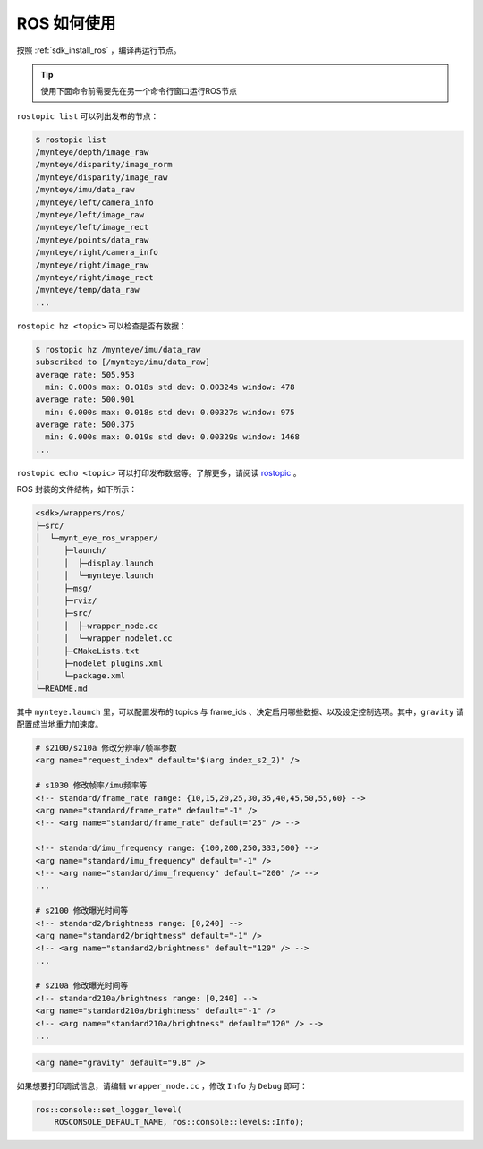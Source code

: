 .. _wrapper_ros:

ROS 如何使用
==============

按照 :ref:`sdk_install_ros` ，编译再运行节点。

.. tip::

  使用下面命令前需要先在另一个命令行窗口运行ROS节点

``rostopic list`` 可以列出发布的节点：

.. code-block:: bash

  $ rostopic list
  /mynteye/depth/image_raw
  /mynteye/disparity/image_norm
  /mynteye/disparity/image_raw
  /mynteye/imu/data_raw
  /mynteye/left/camera_info
  /mynteye/left/image_raw
  /mynteye/left/image_rect
  /mynteye/points/data_raw
  /mynteye/right/camera_info
  /mynteye/right/image_raw
  /mynteye/right/image_rect
  /mynteye/temp/data_raw
  ...

``rostopic hz <topic>`` 可以检查是否有数据：

.. code-block:: bash

  $ rostopic hz /mynteye/imu/data_raw
  subscribed to [/mynteye/imu/data_raw]
  average rate: 505.953
    min: 0.000s max: 0.018s std dev: 0.00324s window: 478
  average rate: 500.901
    min: 0.000s max: 0.018s std dev: 0.00327s window: 975
  average rate: 500.375
    min: 0.000s max: 0.019s std dev: 0.00329s window: 1468
  ...

``rostopic echo <topic>`` 可以打印发布数据等。了解更多，请阅读 `rostopic <http://wiki.ros.org/rostopic>`_ 。

ROS 封装的文件结构，如下所示：

.. code-block:: none

  <sdk>/wrappers/ros/
  ├─src/
  │  └─mynt_eye_ros_wrapper/
  │     ├─launch/
  │     │  ├─display.launch
  │     │  └─mynteye.launch
  │     ├─msg/
  │     ├─rviz/
  │     ├─src/
  │     │  ├─wrapper_node.cc
  │     │  └─wrapper_nodelet.cc
  │     ├─CMakeLists.txt
  │     ├─nodelet_plugins.xml
  │     └─package.xml
  └─README.md

其中 ``mynteye.launch`` 里，可以配置发布的 topics 与 frame_ids 、决定启用哪些数据、以及设定控制选项。其中，``gravity`` 请配置成当地重力加速度。

.. code-block:: xml

  # s2100/s210a 修改分辨率/帧率参数
  <arg name="request_index" default="$(arg index_s2_2)" />

  # s1030 修改帧率/imu频率等
  <!-- standard/frame_rate range: {10,15,20,25,30,35,40,45,50,55,60} -->
  <arg name="standard/frame_rate" default="-1" />
  <!-- <arg name="standard/frame_rate" default="25" /> -->

  <!-- standard/imu_frequency range: {100,200,250,333,500} -->
  <arg name="standard/imu_frequency" default="-1" />
  <!-- <arg name="standard/imu_frequency" default="200" /> -->
  ...

  # s2100 修改曝光时间等
  <!-- standard2/brightness range: [0,240] -->
  <arg name="standard2/brightness" default="-1" />
  <!-- <arg name="standard2/brightness" default="120" /> -->
  ...

  # s210a 修改曝光时间等
  <!-- standard210a/brightness range: [0,240] -->
  <arg name="standard210a/brightness" default="-1" />
  <!-- <arg name="standard210a/brightness" default="120" /> -->
  ...

.. code-block:: xml

  <arg name="gravity" default="9.8" />

如果想要打印调试信息，请编辑 ``wrapper_node.cc`` ，修改 ``Info`` 为 ``Debug`` 即可：

.. code-block:: c++

  ros::console::set_logger_level(
      ROSCONSOLE_DEFAULT_NAME, ros::console::levels::Info);

